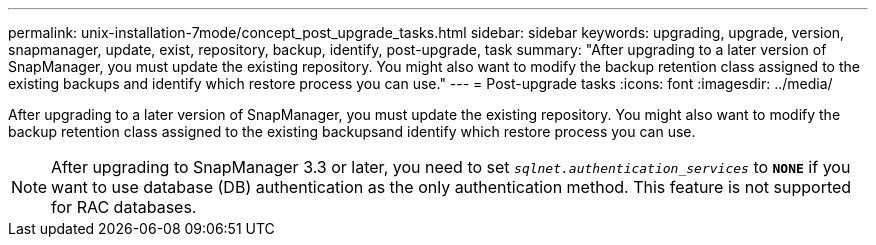 ---
permalink: unix-installation-7mode/concept_post_upgrade_tasks.html
sidebar: sidebar
keywords: upgrading, upgrade, version, snapmanager, update, exist, repository, backup, identify, post-upgrade, task
summary: "After upgrading to a later version of SnapManager, you must update the existing repository. You might also want to modify the backup retention class assigned to the existing backups and identify which restore process you can use."
---
= Post-upgrade tasks
:icons: font
:imagesdir: ../media/

[.lead]
After upgrading to a later version of SnapManager, you must update the existing repository. You might also want to modify the backup retention class assigned to the existing backupsand identify which restore process you can use.

NOTE: After upgrading to SnapManager 3.3 or later, you need to set `_sqlnet.authentication_services_` to `*NONE*` if you want to use database (DB) authentication as the only authentication method. This feature is not supported for RAC databases.
